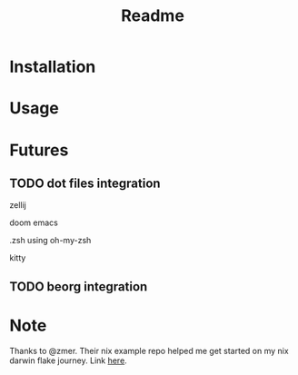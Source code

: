 #+title: Readme

* Installation
* Usage
* Futures
** TODO dot files integration
**** zellij
**** doom emacs
**** .zsh using oh-my-zsh
**** kitty
** TODO beorg integration
* Note
Thanks to @zmer. Their nix example repo helped me get started on my nix darwin flake journey.
Link [[https://github.com/zmre/mac-nix-simple-example][here]].
